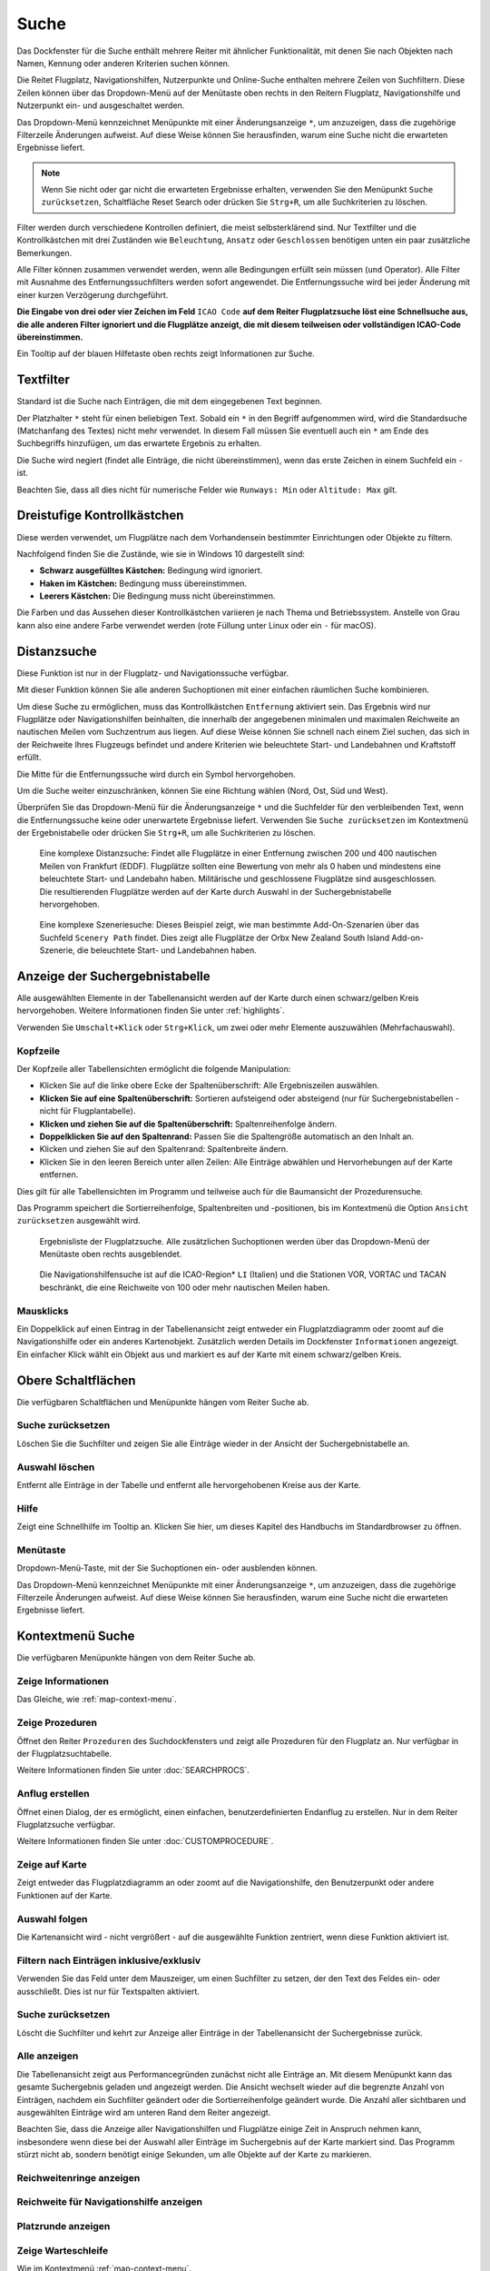 |Search| Suche
--------------------------

Das Dockfenster für die Suche enthält mehrere Reiter mit
ähnlicher Funktionalität, mit denen Sie nach Objekten nach Namen,
Kennung oder anderen Kriterien suchen können.

Die Reitet Flugplatz, Navigationshilfen, Nutzerpunkte und Online-Suche
enthalten mehrere Zeilen von Suchfiltern. Diese Zeilen können über das
Dropdown-Menü auf der Menütaste |Menu Button| oben rechts in den
Reitern Flugplatz, Navigationshilfe und Nutzerpunkt ein- und ausgeschaltet
werden.

Das Dropdown-Menü kennzeichnet Menüpunkte mit einer Änderungsanzeige
``*``, um anzuzeigen, dass die zugehörige Filterzeile Änderungen
aufweist. Auf diese Weise können Sie herausfinden, warum eine Suche
nicht die erwarteten Ergebnisse liefert.

.. note::

           Wenn Sie nicht oder gar nicht die erwarteten Ergebnisse erhalten,
           verwenden Sie den Menüpunkt ``Suche zurücksetzen``, Schaltfläche Reset
           Search oder drücken Sie ``Strg+R``, um alle Suchkriterien zu löschen.

Filter werden durch verschiedene Kontrollen definiert, die meist
selbsterklärend sind. Nur Textfilter und die Kontrollkästchen mit drei
Zuständen wie ``Beleuchtung``, ``Ansatz`` oder ``Geschlossen`` benötigen
unten ein paar zusätzliche Bemerkungen.

Alle Filter können zusammen verwendet werden, wenn alle Bedingungen
erfüllt sein müssen (``und`` Operator). Alle Filter mit Ausnahme des
Entfernungssuchfilters werden sofort angewendet. Die Entfernungssuche
wird bei jeder Änderung mit einer kurzen Verzögerung durchgeführt.

**Die Eingabe von drei oder vier Zeichen im Feld** ``ICAO Code`` **auf dem
Reiter Flugplatzsuche löst eine Schnellsuche aus, die alle
anderen Filter ignoriert und die Flugplätze anzeigt, die mit diesem
teilweisen oder vollständigen ICAO-Code übereinstimmen.**

Ein Tooltip auf der blauen Hilfetaste oben rechts zeigt Informationen
zur Suche.

.. _text-filters:

Textfilter
~~~~~~~~~~

Standard ist die Suche nach Einträgen, die mit dem eingegebenen Text
beginnen.

Der Platzhalter ``*`` steht für einen beliebigen Text. Sobald ein ``*``
in den Begriff aufgenommen wird, wird die Standardsuche (Matchanfang des
Textes) nicht mehr verwendet. In diesem Fall müssen Sie eventuell auch
ein ``*`` am Ende des Suchbegriffs hinzufügen, um das erwartete Ergebnis
zu erhalten.

Die Suche wird negiert (findet alle Einträge, die nicht übereinstimmen),
wenn das erste Zeichen in einem Suchfeld ein ``-`` ist.

Beachten Sie, dass all dies nicht für numerische Felder wie
``Runways: Min`` oder ``Altitude: Max`` gilt.

Dreistufige Kontrollkästchen
~~~~~~~~~~~~~~~~~~~~~~~~~~~~~~~~~~~

Diese werden verwendet, um Flugplätze nach dem Vorhandensein bestimmter
Einrichtungen oder Objekte zu filtern.

Nachfolgend finden Sie die Zustände, wie sie in Windows 10 dargestellt
sind:

-  **Schwarz ausgefülltes Kästchen:** Bedingung wird ignoriert.
-  **Haken im Kästchen:** Bedingung muss übereinstimmen.
-  **Leerers Kästchen:** Die Bedingung muss nicht übereinstimmen.

Die Farben und das Aussehen dieser Kontrollkästchen variieren je nach
Thema und Betriebssystem. Anstelle von Grau kann also eine andere Farbe
verwendet werden (rote Füllung unter Linux oder ein ``-`` für macOS).

.. _distance-search:

Distanzsuche
~~~~~~~~~~~~

Diese Funktion ist nur in der Flugplatz- und Navigationssuche verfügbar.

Mit dieser Funktion können Sie alle anderen Suchoptionen mit einer
einfachen räumlichen Suche kombinieren.

Um diese Suche zu ermöglichen, muss das Kontrollkästchen ``Entfernung``
aktiviert sein. Das Ergebnis wird nur Flugplätze oder Navigationshilfen beinhalten,
die innerhalb der angegebenen minimalen und maximalen Reichweite an
nautischen Meilen vom Suchzentrum aus liegen. Auf diese Weise können Sie schnell
nach einem Ziel suchen, das sich in der Reichweite Ihres Flugzeugs
befindet und andere Kriterien wie beleuchtete Start- und Landebahnen und
Kraftstoff erfüllt.

Die Mitte für die Entfernungssuche wird durch ein Symbol |Distance
Search Symbol| hervorgehoben.

Um die Suche weiter einzuschränken, können Sie eine Richtung wählen
(Nord, Ost, Süd und West).

Überprüfen Sie das Dropdown-Menü für die Änderungsanzeige ``*`` und die
Suchfelder für den verbleibenden Text, wenn die Entfernungssuche keine
oder unerwartete Ergebnisse liefert. Verwenden Sie
``Suche zurücksetzen`` im Kontextmenü der Ergebnistabelle oder drücken
Sie ``Strg+R``, um alle Suchkriterien zu löschen.

.. figure:: ../images/complexsearch.jpg

        Eine komplexe Distanzsuche: Findet alle Flugplätze in
        einer Entfernung zwischen 200 und 400 nautischen Meilen von Frankfurt (EDDF).
        Flugplätze sollten eine Bewertung von mehr als 0 haben und mindestens
        eine beleuchtete Start- und Landebahn haben. Militärische und
        geschlossene Flugplätze sind ausgeschlossen. Die resultierenden Flugplätze
        werden auf der Karte durch Auswahl in der Suchergebnistabelle
        hervorgehoben.

.. figure:: ../images/complexsearch2.jpg

        Eine komplexe Szeneriesuche: Dieses Beispiel zeigt, wie
        man bestimmte Add-On-Szenarien über das Suchfeld ``Scenery Path``
        findet. Dies zeigt alle Flugplätze der Orbx New Zealand South Island
        Add-on-Szenerie, die beleuchtete Start- und Landebahnen haben.

.. _search-result-table-view:

Anzeige der Suchergebnistabelle
~~~~~~~~~~~~~~~~~~~~~~~~~~~~~~~

Alle ausgewählten Elemente in der Tabellenansicht werden auf der Karte
durch einen schwarz/gelben Kreis hervorgehoben. Weitere Informationen
finden Sie unter :ref:`highlights`.

Verwenden Sie ``Umschalt+Klick`` oder ``Strg+Klick``, um zwei oder mehr
Elemente auszuwählen (Mehrfachauswahl).

.. _table-view:

Kopfzeile
^^^^^^^^^

Der Kopfzeile aller Tabellensichten ermöglicht die folgende
Manipulation:

-  Klicken Sie auf die linke obere Ecke der Spaltenüberschrift:
   Alle Ergebniszeilen auswählen.
-  **Klicken Sie auf eine Spaltenüberschrift:** Sortieren aufsteigend
   oder absteigend (nur für Suchergebnistabellen - nicht für
   Flugplantabelle).
-  **Klicken und ziehen Sie auf die Spaltenüberschrift:**
   Spaltenreihenfolge ändern.
-  **Doppelklicken Sie auf den Spaltenrand:** Passen Sie die
   Spaltengröße automatisch an den Inhalt an.
-  Klicken und ziehen Sie auf den Spaltenrand: Spaltenbreite
   ändern.
-  Klicken Sie in den leeren Bereich unter allen Zeilen: Alle
   Einträge abwählen und Hervorhebungen auf der Karte entfernen.

Dies gilt für alle Tabellensichten im Programm und teilweise auch für
die Baumansicht der Prozedurensuche.

Das Programm speichert die Sortierreihenfolge, Spaltenbreiten und
-positionen, bis im Kontextmenü die Option ``Ansicht zurücksetzen``
ausgewählt wird.

.. figure:: ../images/airportsearchtable.jpg

      Ergebnisliste der Flugplatzsuche. Alle zusätzlichen
      Suchoptionen werden über das Dropdown-Menü der Menütaste oben rechts
      ausgeblendet.

.. figure:: ../images/navaidsearchtable.jpg

        Die Navigationshilfensuche ist auf die ICAO-Region* ``LI``
        (Italien) und die Stationen VOR, VORTAC und TACAN beschränkt, die eine
        Reichweite von 100 oder mehr nautischen Meilen haben.

.. _mouse-clicks-0:

Mausklicks
^^^^^^^^^^

Ein Doppelklick auf einen Eintrag in der Tabellenansicht zeigt entweder
ein Flugplatzdiagramm oder zoomt auf die Navigationshilfe oder ein anderes
Kartenobjekt. Zusätzlich werden Details im Dockfenster ``Informationen``
angezeigt. Ein einfacher Klick wählt ein Objekt aus und markiert es auf
der Karte mit einem schwarz/gelben Kreis.

.. _top-buttons:

Obere Schaltflächen
~~~~~~~~~~~~~~~~~~~

Die verfügbaren Schaltflächen und Menüpunkte hängen vom Reiter Suche ab.

.. _reset-search-button:

|Reset Search| Suche zurücksetzen
^^^^^^^^^^^^^^^^^^^^^^^^^^^^^^^^^

Löschen Sie die Suchfilter und zeigen Sie alle Einträge wieder in der
Ansicht der Suchergebnistabelle an.

.. _clear-selection-button:

|Clear Selection| Auswahl löschen
^^^^^^^^^^^^^^^^^^^^^^^^^^^^^^^^^

Entfernt alle Einträge in der Tabelle und entfernt alle hervorgehobenen
Kreise aus der Karte.

.. _search-help:

|Help| Hilfe
^^^^^^^^^^^^

Zeigt eine Schnellhilfe im Tooltip an. Klicken Sie hier, um dieses
Kapitel des Handbuchs im Standardbrowser zu öffnen.

.. _menu:

|Menu Button| Menütaste
^^^^^^^^^^^^^^^^^^^^^^^

Dropdown-Menü-Taste, mit der Sie Suchoptionen ein- oder ausblenden
können.

Das Dropdown-Menü kennzeichnet Menüpunkte mit einer Änderungsanzeige
``*``, um anzuzeigen, dass die zugehörige Filterzeile Änderungen
aufweist. Auf diese Weise können Sie herausfinden, warum eine Suche
nicht die erwarteten Ergebnisse liefert.

.. _search-result-table-view-context-menu:

Kontextmenü Suche
~~~~~~~~~~~~~~~~~~~~~~~~~~~~~~~~~~~~~~~~~~~~~~~~~~

Die verfügbaren Menüpunkte hängen von dem Reiter Suche ab.

.. _show-information-0:

|Show Information| Zeige Informationen
^^^^^^^^^^^^^^^^^^^^^^^^^^^^^^^^^^^^^^

Das Gleiche, wie :ref:`map-context-menu`.

.. _show-procedures:

|Show Procedures| Zeige Prozeduren
^^^^^^^^^^^^^^^^^^^^^^^^^^^^^^^^^^

Öffnet den Reiter ``Prozeduren`` des Suchdockfensters und zeigt
alle Prozeduren für den Flugplatz an. Nur verfügbar in der
Flugplatzsuchtabelle.

Weitere Informationen finden Sie unter :doc:`SEARCHPROCS`.

.. _show-approach-custom:

|Create Approach| Anflug erstellen
^^^^^^^^^^^^^^^^^^^^^^^^^^^^^^^^^^

Öffnet einen Dialog, der es ermöglicht, einen einfachen,
benutzerdefinierten Endanflug zu erstellen. Nur in dem Reiter
Flugplatzsuche verfügbar.

Weitere Informationen finden Sie unter :doc:`CUSTOMPROCEDURE`.

.. _show-on-map:

|Show on Map| Zeige auf Karte
^^^^^^^^^^^^^^^^^^^^^^^^^^^^^

Zeigt entweder das Flugplatzdiagramm an oder zoomt auf die Navigationshilfe, den
Benutzerpunkt oder andere Funktionen auf der Karte.

.. _follow-selection:

Auswahl folgen
^^^^^^^^^^^^^^

Die Kartenansicht wird - nicht vergrößert - auf die ausgewählte Funktion
zentriert, wenn diese Funktion aktiviert ist.

.. _filter-by-entries-including-excluding:

|Filter by Entries including| |Filter by Entries excluding| Filtern nach Einträgen inklusive/exklusiv
^^^^^^^^^^^^^^^^^^^^^^^^^^^^^^^^^^^^^^^^^^^^^^^^^^^^^^^^^^^^^^^^^^^^^^^^^^^^^^^^^^^^^^^^^^^^^^^^^^^^^^

Verwenden Sie das Feld unter dem Mauszeiger, um einen Suchfilter zu setzen,
der den Text des Feldes ein- oder ausschließt. Dies ist nur für
Textspalten aktiviert.

.. _reset-search:

|Reset Search| Suche zurücksetzen
^^^^^^^^^^^^^^^^^^^^^^^^^^^^^^^^^

Löscht die Suchfilter und kehrt zur Anzeige aller Einträge in der
Tabellenansicht der Suchergebnisse zurück.

.. _show-all:

|Show All| Alle anzeigen
^^^^^^^^^^^^^^^^^^^^^^^^

Die Tabellenansicht zeigt aus Performancegründen zunächst nicht alle
Einträge an. Mit diesem Menüpunkt kann das gesamte Suchergebnis geladen
und angezeigt werden. Die Ansicht wechselt wieder auf die begrenzte
Anzahl von Einträgen, nachdem ein Suchfilter geändert oder die
Sortierreihenfolge geändert wurde. Die Anzahl aller sichtbaren und
ausgewählten Einträge wird am unteren Rand dem Reiter angezeigt.

Beachten Sie, dass die Anzeige aller Navigationshilfen und Flugplätze einige Zeit
in Anspruch nehmen kann, insbesondere wenn diese bei der Auswahl aller
Einträge im Suchergebnis auf der Karte markiert sind. Das Programm
stürzt nicht ab, sondern benötigt einige Sekunden, um alle Objekte auf
der Karte zu markieren.

.. _show-range-rings-0:

|Show Range Rings| Reichweitenringe anzeigen
^^^^^^^^^^^^^^^^^^^^^^^^^^^^^^^^^^^^^^^^^^^^

.. _show-navaid-range-0:

|Show Navaid range| Reichweite für Navigationshilfe anzeigen
^^^^^^^^^^^^^^^^^^^^^^^^^^^^^^^^^^^^^^^^^^^^^^^^^^^^^^^^^^^^

.. _show-traffic-pattern:

|Display Airport Traffic Pattern| Platzrunde anzeigen
^^^^^^^^^^^^^^^^^^^^^^^^^^^^^^^^^^^^^^^^^^^^^^^^^^^^^^^^^^^^^^^^^^^^^

.. _show-holdings:

|Display Holdings| Zeige Warteschleife
^^^^^^^^^^^^^^^^^^^^^^^^^^^^^^^^^^^^^^^^^^^^^^

Wie im Kontextmenü :ref:`map-context-menu`.

Beachten Sie, dass der Menüpunkt deaktiviert ist, wenn die jeweilige
Benutzerfunktion auf der Karte ausgeblendet ist (Menü ``Ansicht`` ->
``Nutzerobjekte``). Der Menüpunkt wird in diesem Fall mit dem Text
``auf der Karte versteckt`` versehen.

.. _set-as-flight-plan-departure-0:

|Set as Flight Plan Departure| Als Startflugplatz setzen
^^^^^^^^^^^^^^^^^^^^^^^^^^^^^^^^^^^^^^^^^^^^^^^^^^^^^^^^

.. _set-as-flight-plan-destination-0:

|Set as Flight Plan Destination| Als Zielflugplatz setzen
^^^^^^^^^^^^^^^^^^^^^^^^^^^^^^^^^^^^^^^^^^^^^^^^^^^^^^^^^

.. _set-as-flight-plan-alt-0:

|Set as Flight Plan Alternate| Als Ausweichflugplatz festlegen
^^^^^^^^^^^^^^^^^^^^^^^^^^^^^^^^^^^^^^^^^^^^^^^^^^^^^^^^^^^^^^^^^^

.. _add-position-to-flight-plan-0:

|Add Position to Flight Plan| Position zum Flugplan hinzufügen
^^^^^^^^^^^^^^^^^^^^^^^^^^^^^^^^^^^^^^^^^^^^^^^^^^^^^^^^^^^^^^

.. _append-position-to-flight-plan-0:

|Append Position to Flight Plan| Position an den Flugplan anhängen
^^^^^^^^^^^^^^^^^^^^^^^^^^^^^^^^^^^^^^^^^^^^^^^^^^^^^^^^^^^^^^^^^^

Das Gleiche, wie :ref:`map-context-menu`.

.. _copy:

|Copy| Kopieren
^^^^^^^^^^^^^^^

Kopiert die ausgewählten Einträge im CSV-Format in die Zwischenablage.
Dadurch werden Änderungen in der Tabellenansicht wie Spaltenreihenfolge
und Sortierreihenfolge berücksichtigt. Das CSV beinhaltet eine
Kopfzeile.

.. _select-all:

Alle auswählen
^^^^^^^^^^^^^^

Alle sichtbaren Einträge markieren. Um alle verfügbaren Einträge
auszuwählen, muss zuerst die Funktion ``Alle anzeigen`` verwendet
werden.

.. _clear-selection:

|Clear Selection| Auswahl löschen
^^^^^^^^^^^^^^^^^^^^^^^^^^^^^^^^^

Entfernt alle Einträge in der Tabelle und entfernt alle hervorgehobenen
Kreise aus der Karte.

.. _reset-view:

|Reset View| Ansicht zurücksetzen
^^^^^^^^^^^^^^^^^^^^^^^^^^^^^^^^^

Setzt die Sortierreihenfolge, Spaltenreihenfolge und Spaltenbreiten auf
den Standard zurück.

.. _set-center-for-distance-search-0:

|Set Center for Distance Search| Center für die Entfernungssuche einstellen
^^^^^^^^^^^^^^^^^^^^^^^^^^^^^^^^^^^^^^^^^^^^^^^^^^^^^^^^^^^^^^^^^^^^^^^^^^^

Das Gleiche, wie :ref:`map-context-menu`.

.. |Search| image:: ../images/icon_searchdock.png
.. |Menu Button| image:: ../images/icon_menubutton.png
.. |Distance Search Symbol| image:: ../images/icon_distancemark.png
.. |Reset Search| image:: ../images/icon_clear.png
.. |Clear Selection| image:: ../images/icon_clearselection.png
.. |Help| image:: ../images/icon_help.png
.. |Show Information| image:: ../images/icon_globals.png
.. |Show Procedures| image:: ../images/icon_approach.png
.. |Create Approach| image:: ../images/icon_approachcustom.png
.. |Show on Map| image:: ../images/icon_showonmap.png
.. |Filter by Entries including| image:: ../images/icon_filter-add.png
.. |Filter by Entries excluding| image:: ../images/icon_filter-remove.png
.. |Show All| image:: ../images/icon_load-all.png
.. |Show Range Rings| image:: ../images/icon_rangerings.png
.. |Show Navaid range| image:: ../images/icon_navrange.png
.. |Display Airport Traffic Pattern| image:: ../images/icon_trafficpattern.png
.. |Display Holdings| image:: ../images/icon_hold.png
.. |Set as Flight Plan Departure| image:: ../images/icon_airportroutedest.png
.. |Set as Flight Plan Destination| image:: ../images/icon_airportroutestart.png
.. |Set as Flight Plan Alternate| image:: ../images/icon_airportroutealt.png
.. |Add Position to Flight Plan| image:: ../images/icon_routeadd.png
.. |Append Position to Flight Plan| image:: ../images/icon_routeadd.png
.. |Copy| image:: ../images/icon_copy.png
.. |Reset View| image:: ../images/icon_cleartable.png
.. |Set Center for Distance Search| image:: ../images/icon_mark.png


